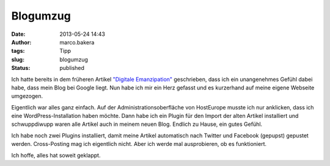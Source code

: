 Blogumzug
#########
:date: 2013-05-24 14:43
:author: marco.bakera
:tags: Tipp
:slug: blogumzug
:status: published

Ich hatte bereits in dem früheren Artikel `"Digitale
Emanzipation" <{filename}digitale-emanzipation.rst>`__ geschrieben, dass ich ein
unangenehmes Gefühl dabei habe, dass mein Blog bei Google liegt. Nun
habe ich mir ein Herz gefasst und es kurzerhand auf meine eigene
Webseite umgezogen.

Eigentlich war alles ganz einfach. Auf der Administrationsoberfläche von
HostEurope musste ich nur anklicken, dass ich eine
WordPress-Installation haben möchte. Dann habe ich ein Plugin für den
Import der alten Artikel installiert und schwuppdiwupp waren alle
Artikel auch in meinem neuen Blog. Endlich zu Hause, ein gutes Gefühl.

Ich habe noch zwei Plugins installiert, damit meine Artikel automatisch
nach Twitter und Facebook (gepupst) gepustet werden.
Cross-Posting mag ich eigentlich nicht. Aber ich werde mal ausprobieren,
ob es funktioniert.

Ich hoffe, alles hat soweit geklappt.
